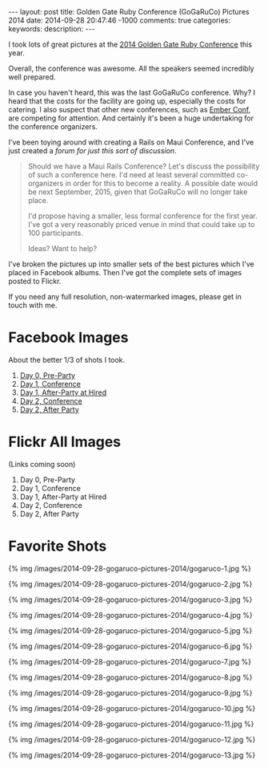 #+BEGIN_HTML
---
layout: post
title: Golden Gate Ruby Conference (GoGaRuCo) Pictures 2014
date: 2014-09-28 20:47:46 -1000
comments: true
categories: 
keywords: 
description: 
---
#+END_HTML


I took lots of great pictures at the [[http://gogaruco.com/][2014 Golden Gate Ruby Conference]] this year.

Overall, the conference was awesome. All the speakers seemed incredibly well
prepared.

In case you haven't heard, this was the last GoGaRuCo conference. Why? I heard
that the costs for the facility are going up, especially the costs for catering.
I also suspect that other new conferences, such as [[http://emberconf.com/][Ember Conf]], are competing for
attention. And certainly it's been a huge undertaking for the conference
organizers.

I've been toying around with creating a Rails on Maui Conference, and I've just
created a [[%20http://forum.railsonmaui.com/t/about-the-maui-conference-category/71][forum for just this sort of discussion]].

#+begin_quote
Should we have a Maui Rails Conference? Let's discuss the possibility of such a
conference here. I'd need at least several committed co-organizers in order for
this to become a reality. A possible date would be next September, 2015, given
that GoGaRuCo will no longer take place.

I'd propose having a smaller, less formal conference for the first year. I've
got a very reasonably priced venue in mind that could take up to 100
participants.

Ideas? Want to help?
#+end_quote

I've broken the pictures up into smaller sets of the best pictures which I've
placed in Facebook albums. Then I've got the complete sets of images posted to
Flickr.

If you need any full resolution, non-watermarked images, please get in touch
with me.

* Facebook Images
About the better 1/3 of shots I took.
1. [[https://www.facebook.com/media/set/?set%3Da.872787302733036.1073741849.484394724905631&type%3D3&uploaded%3D13][Day 0, Pre-Party]]
2. [[https://www.facebook.com/media/set/edit/a.872789892732777.1073741850.484394724905631/][Day 1, Conference]]
3. [[https://www.facebook.com/media/set/?set%3Da.872785476066552.1073741848.484394724905631&type%3D3][Day 1, After-Party at Hired]]
4. [[https://www.facebook.com/media/set/?set%3Da.872776112734155.1073741844.484394724905631&type%3D3&uploaded%3D111][Day 2, Conference]]
5. [[https://www.facebook.com/media/set/?set%3Da.872777182734048.1073741845.484394724905631&type%3D3][Day 2, After Party]]

#+begin_html
<!-- more -->
#+end_html

* Flickr All Images
(Links coming soon)
1. Day 0, Pre-Party
2. Day 1, Conference
3. Day 1, After-Party at Hired
4. Day 2, Conference
5. Day 2, After Party

* Favorite Shots
{% img /images/2014-09-28-gogaruco-pictures-2014/gogaruco-1.jpg %}

{% img /images/2014-09-28-gogaruco-pictures-2014/gogaruco-2.jpg %}

{% img /images/2014-09-28-gogaruco-pictures-2014/gogaruco-3.jpg %}

{% img /images/2014-09-28-gogaruco-pictures-2014/gogaruco-4.jpg %}

{% img /images/2014-09-28-gogaruco-pictures-2014/gogaruco-5.jpg %}

{% img /images/2014-09-28-gogaruco-pictures-2014/gogaruco-6.jpg %}

{% img /images/2014-09-28-gogaruco-pictures-2014/gogaruco-7.jpg %}

{% img /images/2014-09-28-gogaruco-pictures-2014/gogaruco-8.jpg %}

{% img /images/2014-09-28-gogaruco-pictures-2014/gogaruco-9.jpg %}

{% img /images/2014-09-28-gogaruco-pictures-2014/gogaruco-10.jpg %}

{% img /images/2014-09-28-gogaruco-pictures-2014/gogaruco-11.jpg %}

{% img /images/2014-09-28-gogaruco-pictures-2014/gogaruco-12.jpg %}

{% img /images/2014-09-28-gogaruco-pictures-2014/gogaruco-13.jpg %}
